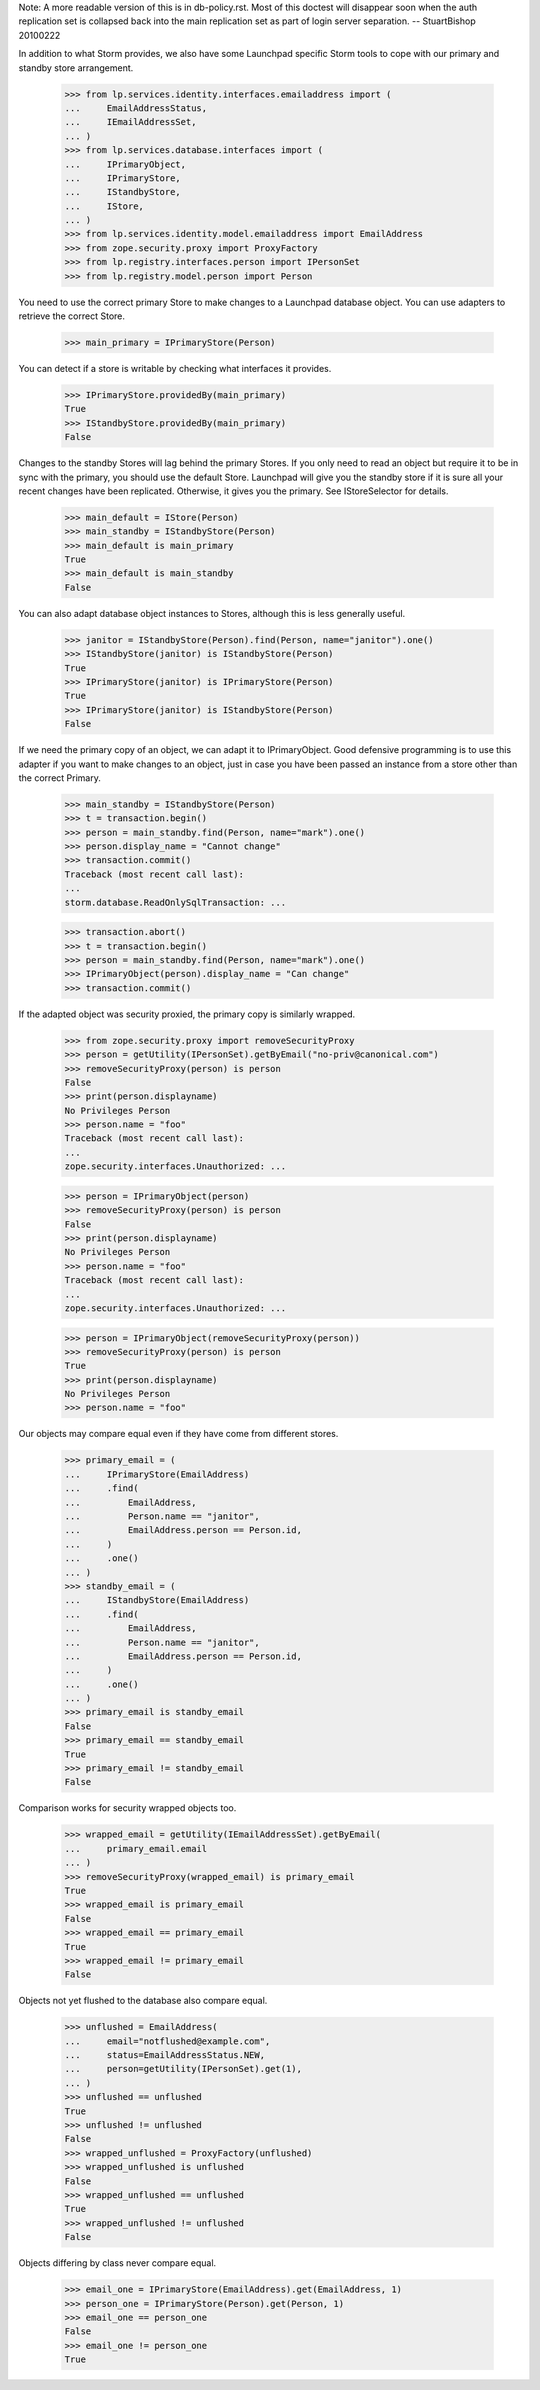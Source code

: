 Note: A more readable version of this is in db-policy.rst. Most of this
doctest will disappear soon when the auth replication set is collapsed
back into the main replication set as part of login server separation.
-- StuartBishop 20100222

In addition to what Storm provides, we also have some Launchpad
specific Storm tools to cope with our primary and standby store arrangement.

    >>> from lp.services.identity.interfaces.emailaddress import (
    ...     EmailAddressStatus,
    ...     IEmailAddressSet,
    ... )
    >>> from lp.services.database.interfaces import (
    ...     IPrimaryObject,
    ...     IPrimaryStore,
    ...     IStandbyStore,
    ...     IStore,
    ... )
    >>> from lp.services.identity.model.emailaddress import EmailAddress
    >>> from zope.security.proxy import ProxyFactory
    >>> from lp.registry.interfaces.person import IPersonSet
    >>> from lp.registry.model.person import Person


You need to use the correct primary Store to make changes to
a Launchpad database object. You can use adapters to
retrieve the correct Store.

    >>> main_primary = IPrimaryStore(Person)

You can detect if a store is writable by checking what interfaces it
provides.

    >>> IPrimaryStore.providedBy(main_primary)
    True
    >>> IStandbyStore.providedBy(main_primary)
    False


Changes to the standby Stores will lag behind the primary Stores. If
you only need to read an object but require it to be in sync with the
primary, you should use the default Store. Launchpad will give you the
standby store if it is sure all your recent changes have been replicated.
Otherwise, it gives you the primary. See IStoreSelector for details.

    >>> main_default = IStore(Person)
    >>> main_standby = IStandbyStore(Person)
    >>> main_default is main_primary
    True
    >>> main_default is main_standby
    False


You can also adapt database object instances to Stores, although
this is less generally useful.

    >>> janitor = IStandbyStore(Person).find(Person, name="janitor").one()
    >>> IStandbyStore(janitor) is IStandbyStore(Person)
    True
    >>> IPrimaryStore(janitor) is IPrimaryStore(Person)
    True
    >>> IPrimaryStore(janitor) is IStandbyStore(Person)
    False


If we need the primary copy of an object, we can adapt it to IPrimaryObject.
Good defensive programming is to use this adapter if you want to make
changes to an object, just in case you have been passed an instance
from a store other than the correct Primary.

    >>> main_standby = IStandbyStore(Person)
    >>> t = transaction.begin()
    >>> person = main_standby.find(Person, name="mark").one()
    >>> person.display_name = "Cannot change"
    >>> transaction.commit()
    Traceback (most recent call last):
    ...
    storm.database.ReadOnlySqlTransaction: ...

    >>> transaction.abort()
    >>> t = transaction.begin()
    >>> person = main_standby.find(Person, name="mark").one()
    >>> IPrimaryObject(person).display_name = "Can change"
    >>> transaction.commit()


If the adapted object was security proxied, the primary copy is
similarly wrapped.

    >>> from zope.security.proxy import removeSecurityProxy
    >>> person = getUtility(IPersonSet).getByEmail("no-priv@canonical.com")
    >>> removeSecurityProxy(person) is person
    False
    >>> print(person.displayname)
    No Privileges Person
    >>> person.name = "foo"
    Traceback (most recent call last):
    ...
    zope.security.interfaces.Unauthorized: ...

    >>> person = IPrimaryObject(person)
    >>> removeSecurityProxy(person) is person
    False
    >>> print(person.displayname)
    No Privileges Person
    >>> person.name = "foo"
    Traceback (most recent call last):
    ...
    zope.security.interfaces.Unauthorized: ...

    >>> person = IPrimaryObject(removeSecurityProxy(person))
    >>> removeSecurityProxy(person) is person
    True
    >>> print(person.displayname)
    No Privileges Person
    >>> person.name = "foo"

Our objects may compare equal even if they have come from different
stores.

    >>> primary_email = (
    ...     IPrimaryStore(EmailAddress)
    ...     .find(
    ...         EmailAddress,
    ...         Person.name == "janitor",
    ...         EmailAddress.person == Person.id,
    ...     )
    ...     .one()
    ... )
    >>> standby_email = (
    ...     IStandbyStore(EmailAddress)
    ...     .find(
    ...         EmailAddress,
    ...         Person.name == "janitor",
    ...         EmailAddress.person == Person.id,
    ...     )
    ...     .one()
    ... )
    >>> primary_email is standby_email
    False
    >>> primary_email == standby_email
    True
    >>> primary_email != standby_email
    False

Comparison works for security wrapped objects too.

    >>> wrapped_email = getUtility(IEmailAddressSet).getByEmail(
    ...     primary_email.email
    ... )
    >>> removeSecurityProxy(wrapped_email) is primary_email
    True
    >>> wrapped_email is primary_email
    False
    >>> wrapped_email == primary_email
    True
    >>> wrapped_email != primary_email
    False

Objects not yet flushed to the database also compare equal.

    >>> unflushed = EmailAddress(
    ...     email="notflushed@example.com",
    ...     status=EmailAddressStatus.NEW,
    ...     person=getUtility(IPersonSet).get(1),
    ... )
    >>> unflushed == unflushed
    True
    >>> unflushed != unflushed
    False
    >>> wrapped_unflushed = ProxyFactory(unflushed)
    >>> wrapped_unflushed is unflushed
    False
    >>> wrapped_unflushed == unflushed
    True
    >>> wrapped_unflushed != unflushed
    False

Objects differing by class never compare equal.

    >>> email_one = IPrimaryStore(EmailAddress).get(EmailAddress, 1)
    >>> person_one = IPrimaryStore(Person).get(Person, 1)
    >>> email_one == person_one
    False
    >>> email_one != person_one
    True
